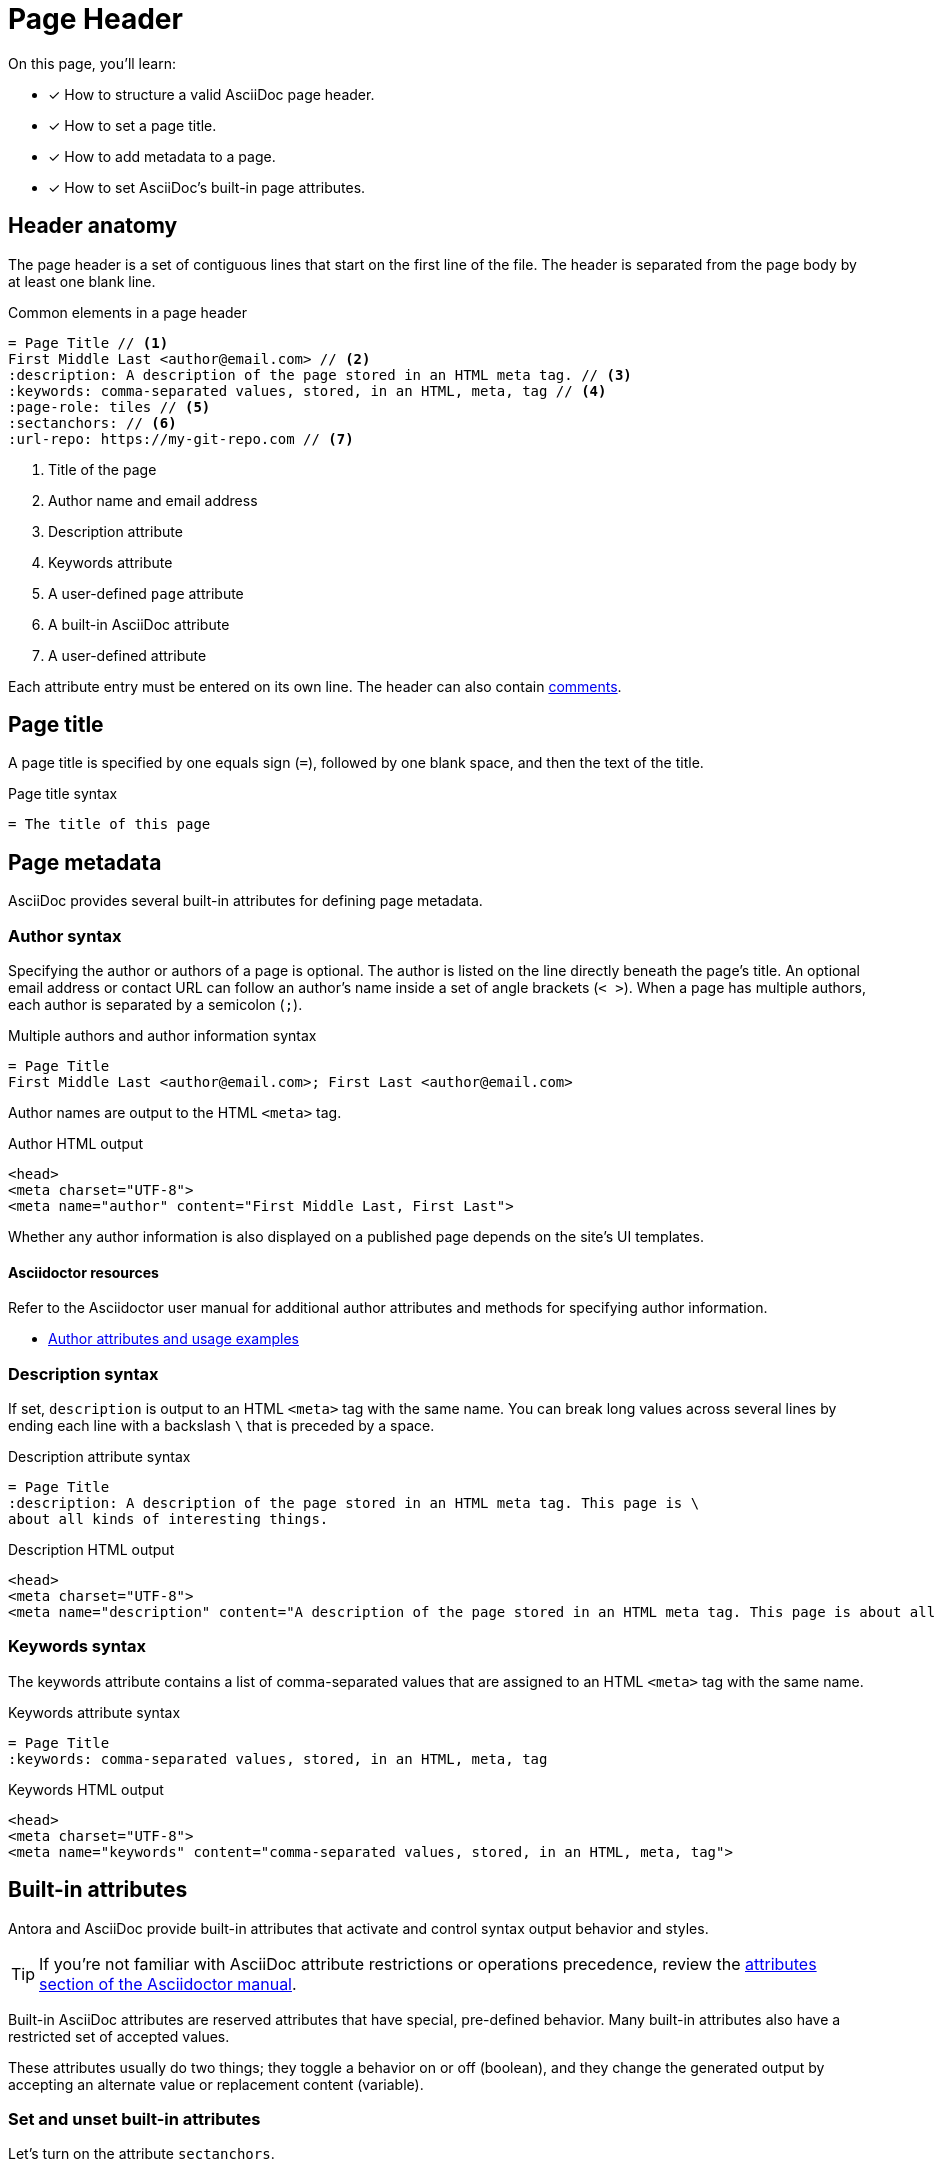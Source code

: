 = Page Header
:note-caption: OPS HINT
// URLs
:url-adoc-manual: https://asciidoctor.org/docs/user-manual
:url-author: {url-adoc-manual}/#author-and-email
:url-attrs: {url-adoc-manual}/#attributes
:url-builtin-attrs: {url-adoc-manual}/#builtin-attributes

On this page, you'll learn:

* [x] How to structure a valid AsciiDoc page header.
* [x] How to set a page title.
* [x] How to add metadata to a page.
* [x] How to set AsciiDoc's built-in page attributes.

== Header anatomy

The page header is a set of contiguous lines that start on the first line of the file.
The header is separated from the page body by at least one blank line.

.Common elements in a page header
[source,asciidoc]
----
= Page Title // <1>
First Middle Last <author@email.com> // <2>
:description: A description of the page stored in an HTML meta tag. // <3>
:keywords: comma-separated values, stored, in an HTML, meta, tag // <4>
:page-role: tiles // <5>
:sectanchors: // <6>
:url-repo: https://my-git-repo.com // <7>
----
<1> Title of the page
<2> Author name and email address
<3> Description attribute
<4> Keywords attribute
<5> A user-defined `page` attribute
<6> A built-in AsciiDoc attribute
<7> A user-defined attribute

Each attribute entry must be entered on its own line.
The header can also contain xref:comments.adoc[comments].

[#page-title]
== Page title

A page title is specified by one equals sign (`=`), followed by one blank space, and then the text of the title.

.Page title syntax
[source,asciidoc]
----
= The title of this page
----

[#page-meta]
== Page metadata

AsciiDoc provides several built-in attributes for defining page metadata.

=== Author syntax

Specifying the author or authors of a page is optional.
The author is listed on the line directly beneath the page’s title.
An optional email address or contact URL can follow an author’s name inside a set of angle brackets (`< >`).
When a page has multiple authors, each author is separated by a semicolon (`;`).

.Multiple authors and author information syntax
[source,asciidoc]
----
= Page Title
First Middle Last <author@email.com>; First Last <author@email.com>
----

Author names are output to the HTML `<meta>` tag.

.Author HTML output
[source,html]
....
<head>
<meta charset="UTF-8">
<meta name="author" content="First Middle Last, First Last">
....

Whether any author information is also displayed on a published page depends on the site's UI templates.

[discrete]
==== Asciidoctor resources

Refer to the Asciidoctor user manual for additional author attributes and methods for specifying author information.

* {url-author}[Author attributes and usage examples^]

=== Description syntax

If set, `description` is output to an HTML `<meta>` tag with the same name.
You can break long values across several lines by ending each line with a backslash `\` that is preceded by a space.

.Description attribute syntax
[source,asciidoc]
----
= Page Title
:description: A description of the page stored in an HTML meta tag. This page is \
about all kinds of interesting things.
----

.Description HTML output
[source,html]
....
<head>
<meta charset="UTF-8">
<meta name="description" content="A description of the page stored in an HTML meta tag. This page is about all kinds of interesting things.">
....

=== Keywords syntax

The keywords attribute contains a list of comma-separated values that are assigned to an HTML `<meta>` tag with the same name.

.Keywords attribute syntax
[source,asciidoc]
----
= Page Title
:keywords: comma-separated values, stored, in an HTML, meta, tag
----

.Keywords HTML output
[source,html]
....
<head>
<meta charset="UTF-8">
<meta name="keywords" content="comma-separated values, stored, in an HTML, meta, tag">
....

[#page-attrs]
== Built-in attributes

Antora and AsciiDoc provide built-in attributes that activate and control syntax output behavior and styles.

TIP: If you're not familiar with AsciiDoc attribute restrictions or operations precedence, review the {url-attrs}[attributes section of the Asciidoctor manual^].

Built-in AsciiDoc attributes are reserved attributes that have special, pre-defined behavior.
Many built-in attributes also have a restricted set of accepted values.

These attributes usually do two things; they toggle a behavior on or off (boolean), and they change the generated output by accepting an alternate value or replacement content (variable).

[#set-attribute]
=== Set and unset built-in attributes

Let's turn on the attribute `sectanchors`.

.Set a built-in attribute
[source,asciidoc]
----
= Page Title
:sectanchors:
----

When turned _on_, `sectanchors` adds an anchor to the left of each xref:section-headings.adoc[section title].
The anchor is rendered as the symbol `§`.
The attribute is turned on, also known as _set_, by simply entering it into the header.

Built-in attributes that are on by default, like `table-captions`, can be _unset_ (turned _off_) with a leading or trailing `!` added to its name.

.Unset a built-in attribute
[source,asciidoc]
----
= Page Title
:sectanchors:
:table-caption!:
----

=== Change a built-in attribute value

Let's look at an example of a built-in attribute that has a default value that we want to replace with a custom value.

The label on a xref:admonitions.adoc[Note admonition] is controlled by the attribute `note-caption`.
This attribute is set (on) by default and has an implicit value of `NOTE`.
Let's change the value to "`OPS HINT`".

.Change a built-in page attribute value
[source,asciidoc]
----
= Page Title
:note-caption: OPS HINT
----

Now, when we create a Note admonition, its label is displayed as OPS HINT.

NOTE: This is an Ops Hint.

[discrete]
==== Asciidoctor resources

* {url-builtin-attrs}[Built-in page attributes^]
* {url-attrs}[AsciiDoc attribute restrictions or operations precedence^]
